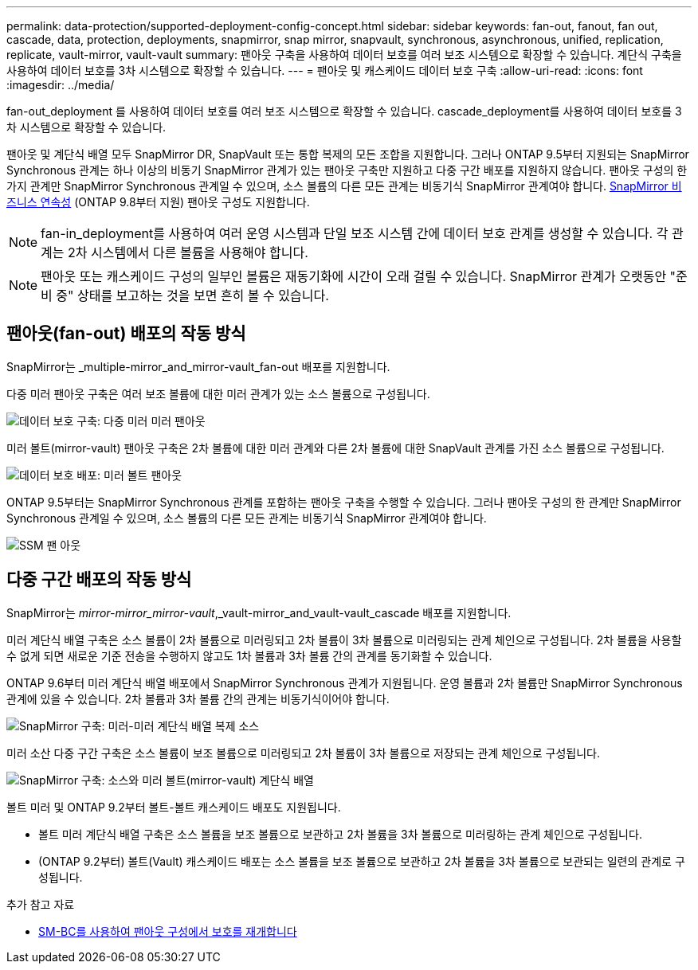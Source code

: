 ---
permalink: data-protection/supported-deployment-config-concept.html 
sidebar: sidebar 
keywords: fan-out, fanout, fan out, cascade, data, protection, deployments, snapmirror, snap mirror, snapvault, synchronous, asynchronous, unified, replication, replicate, vault-mirror, vault-vault 
summary: 팬아웃 구축을 사용하여 데이터 보호를 여러 보조 시스템으로 확장할 수 있습니다. 계단식 구축을 사용하여 데이터 보호를 3차 시스템으로 확장할 수 있습니다. 
---
= 팬아웃 및 캐스케이드 데이터 보호 구축
:allow-uri-read: 
:icons: font
:imagesdir: ../media/


[role="lead"]
fan-out_deployment 를 사용하여 데이터 보호를 여러 보조 시스템으로 확장할 수 있습니다. cascade_deployment를 사용하여 데이터 보호를 3차 시스템으로 확장할 수 있습니다.

팬아웃 및 계단식 배열 모두 SnapMirror DR, SnapVault 또는 통합 복제의 모든 조합을 지원합니다. 그러나 ONTAP 9.5부터 지원되는 SnapMirror Synchronous 관계는 하나 이상의 비동기 SnapMirror 관계가 있는 팬아웃 구축만 지원하고 다중 구간 배포를 지원하지 않습니다. 팬아웃 구성의 한 가지 관계만 SnapMirror Synchronous 관계일 수 있으며, 소스 볼륨의 다른 모든 관계는 비동기식 SnapMirror 관계여야 합니다. xref:../smbc/resume-protection-fan-out-configuration.html[SnapMirror 비즈니스 연속성] (ONTAP 9.8부터 지원) 팬아웃 구성도 지원합니다.

[NOTE]
====
fan-in_deployment를 사용하여 여러 운영 시스템과 단일 보조 시스템 간에 데이터 보호 관계를 생성할 수 있습니다. 각 관계는 2차 시스템에서 다른 볼륨을 사용해야 합니다.

====
[NOTE]
====
팬아웃 또는 캐스케이드 구성의 일부인 볼륨은 재동기화에 시간이 오래 걸릴 수 있습니다. SnapMirror 관계가 오랫동안 "준비 중" 상태를 보고하는 것을 보면 흔히 볼 수 있습니다.

====


== 팬아웃(fan-out) 배포의 작동 방식

SnapMirror는 _multiple-mirror_and_mirror-vault_fan-out 배포를 지원합니다.

다중 미러 팬아웃 구축은 여러 보조 볼륨에 대한 미러 관계가 있는 소스 볼륨으로 구성됩니다.

image::../media/sm-mirror-mirror-fanout.png[데이터 보호 구축: 다중 미러 미러 팬아웃]

미러 볼트(mirror-vault) 팬아웃 구축은 2차 볼륨에 대한 미러 관계와 다른 2차 볼륨에 대한 SnapVault 관계를 가진 소스 볼륨으로 구성됩니다.

image::../media/sm-mirror-vault-fanout.png[데이터 보호 배포: 미러 볼트 팬아웃]

ONTAP 9.5부터는 SnapMirror Synchronous 관계를 포함하는 팬아웃 구축을 수행할 수 있습니다. 그러나 팬아웃 구성의 한 관계만 SnapMirror Synchronous 관계일 수 있으며, 소스 볼륨의 다른 모든 관계는 비동기식 SnapMirror 관계여야 합니다.

image::../media/ssm-fanout.gif[SSM 팬 아웃]



== 다중 구간 배포의 작동 방식

SnapMirror는 _mirror-mirror_mirror-vault_,_vault-mirror_and_vault-vault_cascade 배포를 지원합니다.

미러 계단식 배열 구축은 소스 볼륨이 2차 볼륨으로 미러링되고 2차 볼륨이 3차 볼륨으로 미러링되는 관계 체인으로 구성됩니다. 2차 볼륨을 사용할 수 없게 되면 새로운 기준 전송을 수행하지 않고도 1차 볼륨과 3차 볼륨 간의 관계를 동기화할 수 있습니다.

ONTAP 9.6부터 미러 계단식 배열 배포에서 SnapMirror Synchronous 관계가 지원됩니다. 운영 볼륨과 2차 볼륨만 SnapMirror Synchronous 관계에 있을 수 있습니다. 2차 볼륨과 3차 볼륨 간의 관계는 비동기식이어야 합니다.

image::../media/sm-mirror-mirror-cascade.png[SnapMirror 구축: 미러-미러 계단식 배열 복제 소스]

미러 소산 다중 구간 구축은 소스 볼륨이 보조 볼륨으로 미러링되고 2차 볼륨이 3차 볼륨으로 저장되는 관계 체인으로 구성됩니다.

image::../media/sm-mirror-vault-cascade.png[SnapMirror 구축: 소스와 미러 볼트(mirror-vault) 계단식 배열]

볼트 미러 및 ONTAP 9.2부터 볼트-볼트 캐스케이드 배포도 지원됩니다.

* 볼트 미러 계단식 배열 구축은 소스 볼륨을 보조 볼륨으로 보관하고 2차 볼륨을 3차 볼륨으로 미러링하는 관계 체인으로 구성됩니다.
* (ONTAP 9.2부터) 볼트(Vault) 캐스케이드 배포는 소스 볼륨을 보조 볼륨으로 보관하고 2차 볼륨을 3차 볼륨으로 보관되는 일련의 관계로 구성됩니다.


.추가 참고 자료
* xref:../smbc/resume-protection-fan-out-configuration.html[SM-BC를 사용하여 팬아웃 구성에서 보호를 재개합니다]

